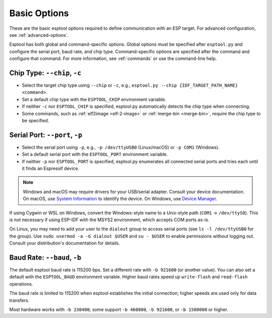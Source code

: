 .. _options:

Basic Options
=============

These are the basic esptool options required to define communication with an ESP target. For advanced configuration, see :ref:`advanced-options`.

Esptool has both global and command-specific options. Global options must be specified after ``esptool.py`` and configure the serial port, baud rate, and chip type. Command-specific options are specified after the command and configure that command. For more information, see :ref:`commands` or use the command-line help.

.. _chip-type:

Chip Type: ``--chip``, ``-c``
-----------------------------

* Select the target chip type using ``--chip`` or ``-c``, e.g., ``esptool.py --chip {IDF_TARGET_PATH_NAME} <command>``.
* Set a default chip type with the ``ESPTOOL_CHIP`` environment variable.
* If neither ``-c`` nor ``ESPTOOL_CHIP`` is specified, esptool.py automatically detects the chip type when connecting.
* Some commands, such as :ref:`elf2image <elf-2-image>` or :ref:`merge-bin <merge-bin>`, require the chip type to be specified.

.. _serial-port:

Serial Port: ``--port``, ``-p``
-------------------------------

* Select the serial port using ``-p``, e.g., ``-p /dev/ttyUSB0`` (Linux/macOS) or ``-p COM1`` (Windows).
* Set a default serial port with the ``ESPTOOL_PORT`` environment variable.
* If neither ``-p`` nor ``ESPTOOL_PORT`` is specified, esptool.py enumerates all connected serial ports and tries each until it finds an Espressif device.

.. note::

    Windows and macOS may require drivers for your USB/serial adapter. Consult your device documentation.
    On macOS, use `System Information <https://support.apple.com/en-us/HT203001>`__ to identify the device. On Windows, use `Device Manager <https://support.microsoft.com/en-us/help/15048/windows-7-update-driver-hardware-not-working-properly>`__.

If using Cygwin or WSL on Windows, convert the Windows-style name to a Unix-style path (``COM1`` → ``/dev/ttyS0``). This is not necessary if using ESP-IDF with the MSYS2 environment, which accepts COM ports as-is.

On Linux, you may need to add your user to the ``dialout`` group to access serial ports (see ``ls -l /dev/ttyUSB0`` for the group). Use ``sudo usermod -a -G dialout $USER`` and ``su - $USER`` to enable permissions without logging out. Consult your distribution's documentation for details.

Baud Rate: ``--baud``, ``-b``
-----------------------------

The default esptool baud rate is 115200 bps. Set a different rate with ``-b 921600`` (or another value). You can also set a default with the ``ESPTOOL_BAUD`` environment variable. Higher baud rates speed up ``write-flash`` and ``read-flash`` operations.

The baud rate is limited to 115200 when esptool establishes the initial connection; higher speeds are used only for data transfers.

Most hardware works with ``-b 230400``; some support ``-b 460800``, ``-b 921600``, or ``-b 1500000`` or higher.

.. only:: esp8266

    If you have connectivity problems, you can set baud rates below 115200. You can also choose 74880, which is the :ref:`usual baud rate used by the ESP8266 <serial-port-settings>` to output :ref:`boot-log-esp8266` information.

.. only:: not esp8266

    If you have connectivity problems, you can set baud rates below 115200.
